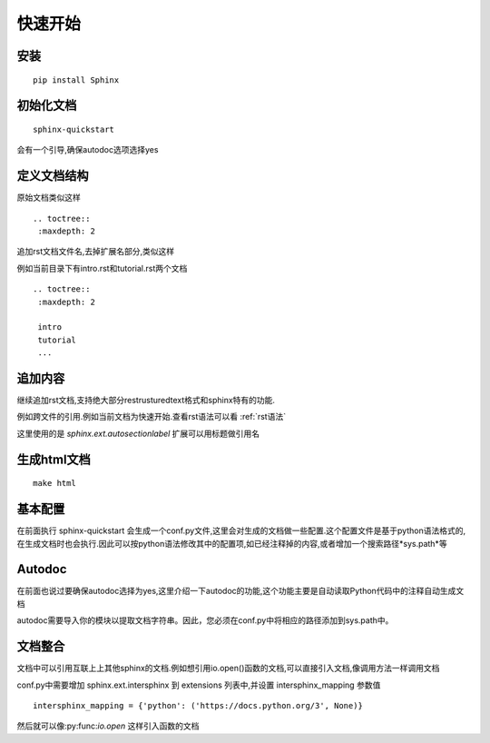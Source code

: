 ========
快速开始
========

安装
-----

::

  pip install Sphinx

初始化文档
----------


::

  sphinx-quickstart

会有一个引导,确保autodoc选项选择yes


定义文档结构
--------------

原始文档类似这样

::

  .. toctree::
   :maxdepth: 2

追加rst文档文件名,去掉扩展名部分,类似这样

例如当前目录下有intro.rst和tutorial.rst两个文档

::

  .. toctree::
   :maxdepth: 2

   intro
   tutorial
   ...


追加内容
--------

继续追加rst文档,支持绝大部分restrusturedtext格式和sphinx特有的功能.

例如跨文件的引用.例如当前文档为快速开始.查看rst语法可以看 :ref:`rst语法`

这里使用的是 *sphinx.ext.autosectionlabel* 扩展可以用标题做引用名

生成html文档
------------

::

  make html

基本配置
--------
在前面执行 sphinx-quickstart 会生成一个conf.py文件,这里会对生成的文档做一些配置.这个配置文件是基于python语法格式的,在生成文档时也会执行.因此可以按python语法修改其中的配置项,如已经注释掉的内容,或者增加一个搜索路径*sys.path*等

Autodoc
--------
在前面也说过要确保autodoc选择为yes,这里介绍一下autodoc的功能,这个功能主要是自动读取Python代码中的注释自动生成文档

autodoc需要导入你的模块以提取文档字符串。因此，您必须在conf.py中将相应的路径添加到sys.path中。

文档整合
--------
文档中可以引用互联上上其他sphinx的文档.例如想引用io.open()函数的文档,可以直接引入文档,像调用方法一样调用文档

conf.py中需要增加 sphinx.ext.intersphinx 到 extensions 列表中,并设置  intersphinx_mapping 参数值

::

  intersphinx_mapping = {'python': ('https://docs.python.org/3', None)}

然后就可以像:py:func:`io.open` 这样引入函数的文档

